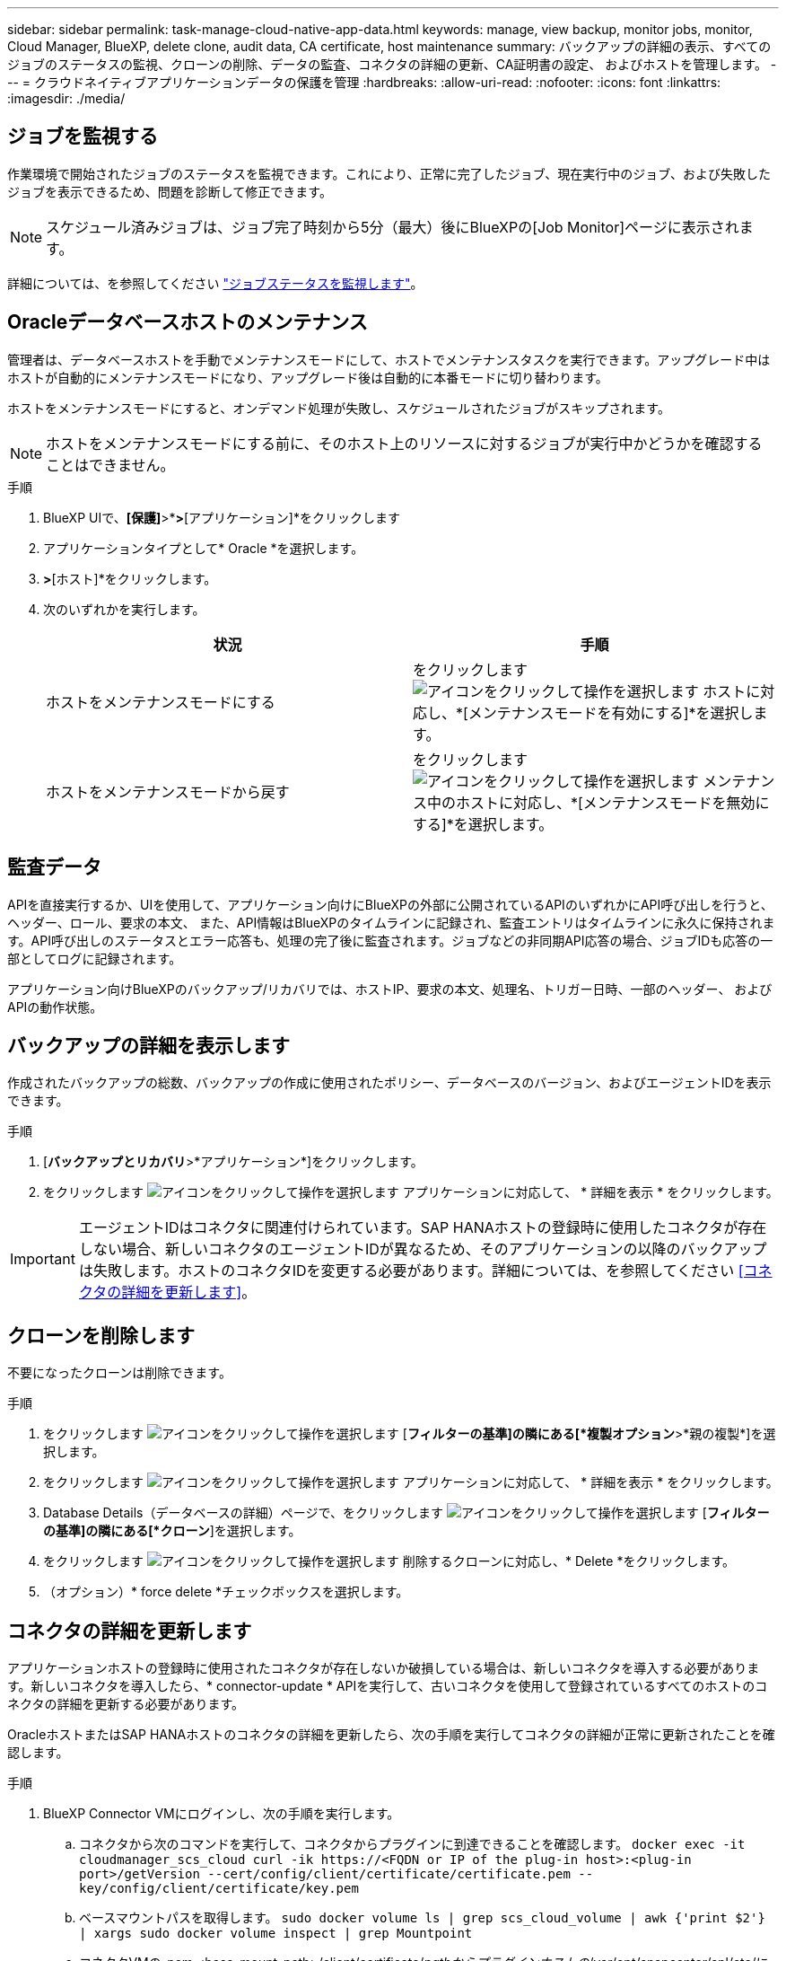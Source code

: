 ---
sidebar: sidebar 
permalink: task-manage-cloud-native-app-data.html 
keywords: manage, view backup, monitor jobs, monitor, Cloud Manager, BlueXP, delete clone, audit data, CA certificate, host maintenance 
summary: バックアップの詳細の表示、すべてのジョブのステータスの監視、クローンの削除、データの監査、コネクタの詳細の更新、CA証明書の設定、 およびホストを管理します。 
---
= クラウドネイティブアプリケーションデータの保護を管理
:hardbreaks:
:allow-uri-read: 
:nofooter: 
:icons: font
:linkattrs: 
:imagesdir: ./media/




== ジョブを監視する

作業環境で開始されたジョブのステータスを監視できます。これにより、正常に完了したジョブ、現在実行中のジョブ、および失敗したジョブを表示できるため、問題を診断して修正できます。


NOTE: スケジュール済みジョブは、ジョブ完了時刻から5分（最大）後にBlueXPの[Job Monitor]ページに表示されます。

詳細については、を参照してください link:https://docs.netapp.com/us-en/bluexp-backup-recovery/task-monitor-backup-jobs.html["ジョブステータスを監視します"]。



== Oracleデータベースホストのメンテナンス

管理者は、データベースホストを手動でメンテナンスモードにして、ホストでメンテナンスタスクを実行できます。アップグレード中はホストが自動的にメンテナンスモードになり、アップグレード後は自動的に本番モードに切り替わります。

ホストをメンテナンスモードにすると、オンデマンド処理が失敗し、スケジュールされたジョブがスキップされます。


NOTE: ホストをメンテナンスモードにする前に、そのホスト上のリソースに対するジョブが実行中かどうかを確認することはできません。

.手順
. BlueXP UIで、*[保護]*>*[バックアップとリカバリ]*>*[アプリケーション]*をクリックします
. アプリケーションタイプとして* Oracle *を選択します。
. [設定]*>*[ホスト]*をクリックします。
. 次のいずれかを実行します。
+
|===
| 状況 | 手順 


 a| 
ホストをメンテナンスモードにする
 a| 
をクリックします image:icon-action.png["アイコンをクリックして操作を選択します"] ホストに対応し、*[メンテナンスモードを有効にする]*を選択します。



 a| 
ホストをメンテナンスモードから戻す
 a| 
をクリックします image:icon-action.png["アイコンをクリックして操作を選択します"] メンテナンス中のホストに対応し、*[メンテナンスモードを無効にする]*を選択します。

|===




== 監査データ

APIを直接実行するか、UIを使用して、アプリケーション向けにBlueXPの外部に公開されているAPIのいずれかにAPI呼び出しを行うと、ヘッダー、ロール、要求の本文、 また、API情報はBlueXPのタイムラインに記録され、監査エントリはタイムラインに永久に保持されます。API呼び出しのステータスとエラー応答も、処理の完了後に監査されます。ジョブなどの非同期API応答の場合、ジョブIDも応答の一部としてログに記録されます。

アプリケーション向けBlueXPのバックアップ/リカバリでは、ホストIP、要求の本文、処理名、トリガー日時、一部のヘッダー、 およびAPIの動作状態。



== バックアップの詳細を表示します

作成されたバックアップの総数、バックアップの作成に使用されたポリシー、データベースのバージョン、およびエージェントIDを表示できます。

.手順
. [*バックアップとリカバリ*>*アプリケーション*]をクリックします。
. をクリックします image:icon-action.png["アイコンをクリックして操作を選択します"] アプリケーションに対応して、 * 詳細を表示 * をクリックします。



IMPORTANT: エージェントIDはコネクタに関連付けられています。SAP HANAホストの登録時に使用したコネクタが存在しない場合、新しいコネクタのエージェントIDが異なるため、そのアプリケーションの以降のバックアップは失敗します。ホストのコネクタIDを変更する必要があります。詳細については、を参照してください <<コネクタの詳細を更新します>>。



== クローンを削除します

不要になったクローンは削除できます。

.手順
. をクリックします image:button_plus_sign_square.png["アイコンをクリックして操作を選択します"] [*フィルターの基準]の隣にある[*複製オプション*>*親の複製*]を選択します。
. をクリックします image:icon-action.png["アイコンをクリックして操作を選択します"] アプリケーションに対応して、 * 詳細を表示 * をクリックします。
. Database Details（データベースの詳細）ページで、をクリックします image:button_plus_sign_square.png["アイコンをクリックして操作を選択します"] [*フィルターの基準]の隣にある[*クローン*]を選択します。
. をクリックします image:icon-action.png["アイコンをクリックして操作を選択します"] 削除するクローンに対応し、* Delete *をクリックします。
. （オプション）* force delete *チェックボックスを選択します。




== コネクタの詳細を更新します

アプリケーションホストの登録時に使用されたコネクタが存在しないか破損している場合は、新しいコネクタを導入する必要があります。新しいコネクタを導入したら、* connector-update * APIを実行して、古いコネクタを使用して登録されているすべてのホストのコネクタの詳細を更新する必要があります。

OracleホストまたはSAP HANAホストのコネクタの詳細を更新したら、次の手順を実行してコネクタの詳細が正常に更新されたことを確認します。

.手順
. BlueXP Connector VMにログインし、次の手順を実行します。
+
.. コネクタから次のコマンドを実行して、コネクタからプラグインに到達できることを確認します。
`docker exec -it cloudmanager_scs_cloud curl -ik \https://<FQDN or IP of the plug-in host>:<plug-in port>/getVersion --cert/config/client/certificate/certificate.pem --key/config/client/certificate/key.pem`
.. ベースマウントパスを取得します。
`sudo docker volume ls | grep scs_cloud_volume | awk {'print $2'} | xargs sudo docker volume inspect | grep Mountpoint`
.. コネクタVMの_pem <base_mount_path>/client/certificate/_pathからプラグインホストの_/var/opt/snapcenter/spl/etc/にcertificate.pemをコピーします。


. プラグインホストにログインし、次の手順を実行します。
+
.. _/var/opt/snapcenter/spl/etc _に移動し、keytoolコマンドを実行して証明書.pemファイルをインポートします。
`keytool -import -alias agentcert -file certificate.pem  -keystore keystore.jks -deststorepass snapcenter -noprompt`
.. SPLを再起動します。 `systemctl restart spl`
.. 次のいずれかを実行します。
+
|===
| 使用する環境 | 手順 


 a| 
Oracleデータベースホスト
 a| 
... すべてのを確認します link:task-add-host-discover-oracle-databases.html#prerequisites["前提条件"] 達成された。
... [バックアップとリカバリ]*>*[アプリケーション]*をクリックします
... をクリックします image:icon-action.png["アイコンをクリックして操作を選択します"] アプリケーションに対応して、 * 詳細を表示 * をクリックします。
... コネクターID *を修正します。




 a| 
SAP HANAデータベースホスト
 a| 
... すべてのを確認します link:task-deploy-snapcenter-plugin-for-sap-hana.html#prerequisites["前提条件"] 達成された。
... 次のコマンドを実行します。


[listing]
----
curl --location --request PATCH
'https://snapcenter.cloudmanager.cloud.netapp.com/api/saphana/hosts/connector/update' \
--header 'x-account-id: <CM account-id>' \
--header 'Authorization: Bearer token' \
--header 'Content-Type: application/json' \
--data-raw '{
"old_connector_id": "Old connector id that no longer exists",
"new_connector_id": "New connector Id"}
----
すべてのホストにSnapCenter Plug-in for SAP HANAサービスがインストールされて実行されている場合や、すべてのホストに新しいコネクタからアクセスできる場合は、コネクタの詳細が更新されます。

|===






== CA署名証明書を設定します

環境のセキュリティを強化する場合は、CA署名証明書を設定します。



=== BlueXP ConnectorのCA署名証明書を設定します

コネクタは、自己署名証明書を使用してプラグインと通信します。自己署名証明書は、インストールスクリプトによってキーストアにインポートされます。自己署名証明書をCA署名証明書に置き換えるには、次の手順を実行します。

.手順
. コネクタがプラグインに接続しているときにCA証明書をクライアント証明書として使用するには、コネクタで次の手順を実行します。
+
.. コネクタにログインします。
.. 次のコマンドを実行して_<base_mount_path>_を取得します。
`sudo docker volume ls | grep scs_cloud_volume | awk {'print $2'} | xargs sudo docker volume inspect | grep Mountpoint`
.. コネクタの_<base_mount_path> /client/certificate_inにある既存のファイルをすべて削除します。
.. CA署名証明書とキーファイルをコネクタの_<base_mount_path> / client/certificate_にコピーします。
+
ファイル名はcertificate.pemとkey.pemである必要があります。certificate.pemには、中間CAやルートCAなどの証明書のチェーン全体が含まれている必要があります。

.. certificate.p12という名前でPKCS12形式の証明書を作成し、_<base_mount_path>/client/certificate__に保持してください。
+
例：openssl pkcs12 -inkey key.pem -in certificate.pem -export-out certificate.p12



. プラグインホストで次の手順を実行して、コネクタから送信された証明書を検証します。
+
.. プラグインホストにログインします。
.. すべての中間CAとルートCAの証明書.pemと証明書をコネクタからプラグインホスト（_/var/opt/snapcenter/spl/etc/_）にコピーします。
+

NOTE: 中間CA証明書とルートCA証明書の形式は.crt形式である必要があります。

.. _/var/opt/snapcenter/spl/etc _に移動し、keytoolコマンドを実行して証明書.pemファイルをインポートします。
`keytool -import -alias agentcert -file certificate.pem  -keystore keystore.jks -deststorepass snapcenter -noprompt`
.. ルートCAと中間証明書をインポートします。
`keytool -import -trustcacerts -keystore keystore.jks -storepass snapcenter -alias trustedca -file <certificate.crt>`
+

NOTE: certificate.crtは、ルートCAと中間CAの証明書を参照します。

.. SPLを再起動します。 `systemctl restart spl`






=== プラグインのCA署名証明書を設定します

CA証明書の名前は、プラグインホストのCloud Backupに登録されている名前と同じである必要があります。

.手順
. CA証明書を使用してプラグインをホストするには、プラグインホストで次の手順を実行します。
+
.. SPLのkeystore _/var/opt/snapcenter/spl/etc _が格納されているフォルダに移動します。
.. 証明書とキーの両方を持つ証明書のPKCS12形式を、alias_splkeystore._で作成します。
+
certificate.pemには、中間CAやルートCAなどの証明書のチェーン全体が含まれている必要があります。

+
例：openssl pkcs12 -inkey key.pem -in certificate.pem -export-out certificate.p12 -name splkeystore

.. 上記の手順で作成したCA証明書を追加します。
`keytool -importkeystore -srckeystore certificate.p12 -srcstoretype pkcs12 -destkeystore keystore.jks -deststoretype JKS -srcalias splkeystore -destalias splkeystore -noprompt`
.. 証明書を確認します。
`keytool -list -v -keystore keystore.jks`
.. SPLを再起動します。 `systemctl restart spl`


. コネクタで次の手順を実行して、コネクタがプラグインの証明書を確認できるようにします。
+
.. root以外のユーザとしてコネクタにログインします。
.. 次のコマンドを実行して_<base_mount_path>_を取得します。
`sudo docker volume ls | grep scs_cloud_volume | awk {'print $2'} | xargs sudo docker volume inspect | grep Mountpoint`
.. serverディレクトリの下にあるルートCAファイルと中間CAファイルをコピーします。
`cd <base_mount_path>`
`mkdir server`
+
CAファイルはPEM形式である必要があります。

.. cloudmanager_scs_cloudに接続し、* enableCACert * in_config.yml_to * true *を変更します。
`sudo docker exec -t cloudmanager_scs_cloud sed -i 's/enableCACert: false/enableCACert: true/g' /opt/netapp/cloudmanager-scs-cloud/config/config.yml`
.. cloudmanager_scs_cloudコンテナを再起動します。
`sudo docker restart cloudmanager_scs_cloud`






== REST APIにアクセスできます

アプリケーションをクラウドで保護するREST APIには、次のURLからアクセスできます。 https://snapcenter.cloudmanager.cloud.netapp.com/api-doc/[]。

REST APIにアクセスするには、フェデレーテッド認証を使用してユーザトークンを取得する必要があります。ユーザートークンの取得方法については、を参照してください https://docs.netapp.com/us-en/bluexp-automation/platform/create_user_token.html#create-a-user-token-with-federated-authentication["フェデレーテッド認証を使用してユーザトークンを作成します"]。
